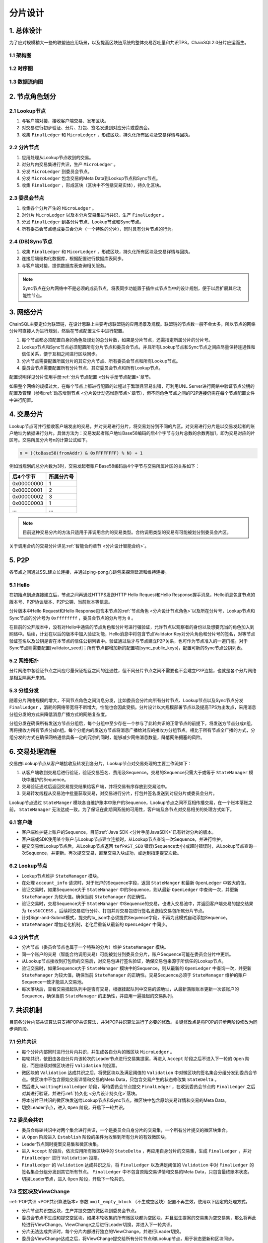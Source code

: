 .. _分片设计:

分片设计
############################

1. 总体设计
****************************

为了应对规模稍大一些的联盟链应用场景，以及提高区块链系统的整体交易吞吐量和共识TPS，ChainSQL2.0分片应运而生。

1.1 架构图
============================

.. image:: ../../images/ShardFramework.png
        :width: 600px
        :alt: Framework
        :align: center

1.2 时序图
============================

.. image:: ../../images/ShardSequence.png
        :width: 600px
        :alt: Sequence
        :align: center

1.3 数据流向图
============================

.. image:: ../../images/ShardDataflow.png
        :width: 700px
        :alt: Dataflow
        :align: center

.. _分片设计节点角色:

2. 节点角色划分
****************************

2.1 Lookup节点
============================

1. 与客户端对接，接收客户端交易、发布区块。
2. 对交易进行初步验证、分片、打包、签名发送到对应分片或委员会。
3. 收集 ``FinalLedger`` 和 ``MicroLedger`` ，形成区块，持久化所有区块及交易详情与回执。

2.2 分片节点
============================

1. 应用处理从Lookup节点收到的交易。
2. 对分片内交易集进行共识，生产 ``MicroLedger`` 。
3. 分发 ``MicroLedger`` 到委员会节点。
4. 分发 ``MicroLedger`` 包含交易的Meta Data到Lookup节点和Sync节点。
5. 收集 ``FinalLedger`` ，形成区块（区块中不包括交易实体），持久化区块。

2.3 委员会节点
============================

1. 收集各个分片产生的 ``MicroLedger`` 。
2. 对分片 ``MicroLedger`` 以及本分片交易集进行共识，生产 ``FinalLedger`` 。
3. 分发 ``FinalLedger`` 到各分片节点、Lookup节点和Sync节点。
4. 所有委员会节点组成委员会分片（一个特殊的分片），同时具有分片节点的行为。

2.4 (DB)Sync节点
============================

1. 收集 ``FinalLedger`` 和 ``MicorLedger`` ，形成区块，持久化所有区块及交易详情与回执。
2. 连接后端结构化数据库，根据配置进行数据库表同步。
3. 与客户端对接，提供数据库表查询相关服务。

.. note::

    Sync节点在分片网络中不是必须的成员节点，将表同步功能置于插件式节点当中的设计规划，便于以后扩展其它功能性节点。

3. 网络分片
****************************

ChainSQL主要定位为联盟链，在设计思路上主要考虑联盟链的应用场景及规模。联盟链的节点数一般不会太多，所以节点的网络分片可直接人为进行规划，然后在节点配置文件中进行配置。

1. 每个节点都必须配置自身的角色及规划的总分片数，如果是分片节点，还需指定所属分片的分片号。
2. Lookup节点和Sync节点必须配置所有分片节点和委员会节点。并且所有Lookup节点和Sync节点之间应尽量保持连通性和信任关系，便于互相之间进行区块同步。
3. 分片节点需要配置所属分片的其它分片节点、所有委员会节点和所有Lookup节点。
4. 委员会节点需要配置所有分片节点、其它委员会节点和所有Lookup节点。

配置说明详见分片使用手册\ :ref:`分片节点配置 <分片手册节点配置>`\ 章节。

如果整个网络的规模过大，在每个节点上都进行配置的过程过于繁琐且容易出错，可利用UNL Server进行网络中验证节点公钥的配置及管理（参看\ :ref:`动态增删节点 <分片设计动态增删节点>`\ 章节），但不同角色节点之间的P2P连接仍需在每个节点配置文件中进行配置。

.. _分片设计交易分片:

4. 交易分片
****************************

Lookup节点可并行接收客户端发出的交易，并对交易进行分片，将交易划分到不同的片区。对交易进行分片是以交易发起者的账户地址为依据进行分片。具体方法为：交易发起者账户地址Base58编码的后4个字节与分片总数的余数再加1，即为交易对应的片区号。交易所属分片号n的计算公式如下。

.. code-block:: console

    n = ((toBase58(fromAddr) & 0xFFFFFFFF) % N) + 1


例如当规划的总分片数为3时，交易发起者账户Base58编码后4个字节与交易所属片区的关系如下：

============  =============
后4个字节      所属分片号
============  =============
0x00000000      1 
0x00000001      2
0x00000002      3
0x00000003      1
...             ...
============  =============

.. note::

    目前这种交易分片的方法只适用于非调用合约的交易类型。合约调用类型的交易有可能被划分到委员会片区。

关于调用合约的交易分片详见\ :ref:`智能合约章节 <分片设计智能合约>`\ 。

5. P2P
****************************

各节点之间通过SSL建立长连接，并通过ping-pong心跳包来探测延迟和维持连接。

5.1 Hello
============================

在初始点到点连接建立后，节点之间再通过HTTPS发送HTTP Hello Request和Hello Response握手消息，Hello消息包含节点的版本号、P2P协议版本、P2P公钥、当前账本等信息。

分片版本中Hello Request和Hello Response包含本节点的\ :ref:`节点角色 <分片设计节点角色>`\ 以及所在分片号，Lookup节点和Sync节点的分片号为 ``0xffffffff`` ，委员会节点的分片号为 ``0`` 。

在目前的公开版本中，没有对Hello中通告的节点角色和分片号进行强验证，允许节点以观察者的身份以及想要充当的角色加入到网络中。后续，计划在以后的版本中加入验证功能，Hello消息中将包含节点Validator Key对分片角色和分片号的签名，对等节点验证签名以及公钥是否在本节点的信任公钥列表中。验证通过后才与节点建立P2P关系，也可作为节点准入的一道门槛。对于Sync节点则需要配置[validator_seed]；所有节点都增加新的配置项[sync_public_keys]，配置可新的Sync节点公钥列表。

5.2 网络拓扑
============================

分片网络中各验证节点之间应尽量保证相互之间的连通性，但不同分片节点之间不需要也不会建立P2P连接，也就是各个分片网络是相互隔离开来的。

.. image:: ../../images/ShardTopology.png
        :width: 600px
        :alt: Topology
        :align: center

5.3 分组分发
============================

随着分片网络规模的增大，不同节点角色之间消息分发，比如委员会分片向所有分片节点、Lookup节点以及Sync节点分发 ``FinalLedger`` ，消耗的网络带宽将不断增大，性能也会因此受损。分片设计以大规模部署节点以及提高TPS为出发点，采用消息分组分发的方式来降低消息广播方式的网络复杂度。

.. image:: ../../images/ShardGroupDistribution.png
        :width: 600px
        :alt: GroupDistribution
        :align: center

分组分发在确保所有发送方节点分组后，每个分组中至少存在一个参与了此轮共识的正常节点的前提下，将发送方节点分成n组，再将接收方所有节点分成n组。每个分组内的发送方节点将消息广播给对应的接收方分组节点。相比于所有节点全广播的方式，分组分发的方式在确保网络通信具备一定的冗余的同时，能够减少网络消息数量，降低网络拥塞的风险。

6. 交易处理流程
****************************

交易由Lookup节点从客户端接收及转发到各分片，Lookup节点对交易处理的主要工作流如下：

1. 从客户端收到交易后进行验证，验证交易签名、费用及Sequence。交易的Sequence只需大于或等于 ``StateManager`` 模块中维护的Sequence。
2. 交易验证通过后返回交易提交结果给客户端，并将交易有序存放到交易池中。
3. 交易转发线程从交易池中批量获取交易，对交易进行分片，打包并签名发送到对应分片或委员会分片。

.. image:: ../../images/ShardTxProcessing.png
        :width: 600px
        :alt: TxProcessing
        :align: center
 
Lookup节点通过 ``StateManger`` 模块各自维护账本中账户的Sequence，Lookup节点之间不互相传播交易，在一个账本落账之前， ``StateManager`` 无法达成一致。为了保证在此期间系统的可用性，客户端及各节点对交易相关的处理方式如下。

6.1 客户端
============================

* 客户端维护链上账户的Sequence，目前\ :ref:`Java SDK <分片手册JavaSDK>`\ 已有针对分片的版本。
* 客户端或SDK使用某个账户与Lookup节点建立连接时，从Lookup节点查询一次Sequence，并进行维护。
* 提交交易给Lookup节点后，从Lookup节点返回 ``tefPAST_SEQ`` 错误(Sequence太小)或超时错误时，从Lookup节点查询一次Sequence，并更新。再次提交交易，直至交易入块成功，或达到指定提交次数。

6.2 Lookup节点
============================

* Lookup节点维护 ``StateManager`` 模块。
* 在处理 ``account_info`` 请求时，对于账户的Sequence字段，返回 ``StateManger`` 和最新 ``OpenLedger`` 中较大的值。
* 验证交易时，如果Sequence大于 ``StateManager`` 中的Sequence，则从最新 ``OpenLedger`` 中查询一次，并更新 ``StateManager`` 为较大值。确保当前 ``StateManager`` 的正确性。
* 验证交易时，交易Sequence大于 ``StateManager`` 中Sequence的交易，也进入交易池中，并返回客户端交易的提交结果为 ``tesSUCCESS`` 。后续将交易进行分片、打包并对交易包进行签名发送给交易包所属分片节点。
* 针对Sign-and-Submit模式，提交的tx_json中必须提供Sequence字段，不再为此模式自动添加Sequence。
* ``StateManager`` 增加老化机制，老化后重新从最新的 ``OpenLedger`` 中同步。

6.3 分片节点
============================

* 分片节点（委员会节点也属于一个特殊的分片）维护 ``StateManager`` 模块。
* 同一个账户的交易（智能合约调用交易）可能被划分到委员会分片，账户Sequence可能在委员会分片中更新。
* 从Lookup节点接收到打包后的交易后，对交易包进行签名验证，确保交易包来源于所信任的Lookup节点。
* 验证交易时，如果Sequence大于 ``StateManager`` 模块中的Sequence，则从最新的 ``OpenLedger`` 中查询一次，并更新 ``StateManager`` 为较大值，确保当前 ``StateManager`` 的正确性。交易Sequence必须于 ``StateManager`` 维护的账户Sequence一致才能进入交易池。
* 每次落块后，查看交易挂起队列中是否有交易，根据挂起队列中交易的源地址，从最新落账账本更新一次该账户的Sequence，确保当前 ``StateManager`` 的正确性，并应用一遍挂起的交易队列。

7. 共识机制
****************************

目前各分片内部共识算法只支持POP共识算法，并对POP共识算法进行了必要的修改。关键修改点是将POP的异步两阶段修改为同步两阶段。

7.1 分片共识
============================

* 每个分片内部同时进行分片内共识，并生成各自分片的微区块 ``MicroLedger`` 。
* 每轮共识，依旧由各自分片内该轮次的Leader节点进行交易集提案，再进入 ``Accept`` 阶段之后不进入下一轮的 ``Open`` 阶段，而是继续对微区块进行 ``Validation`` 的投票。
* 微区块的 ``Validation`` 达成共识之后，将微区块以及满足阈值的 ``Validation`` 中对微区块的签名集合分组分发到委员会节点。微区块中不包含原始交易详情和交易的Meta Data，只包含交易产生的状态修改集 ``StateDelta`` 。
* 然后进入 ``waitingFinalLedger`` 阶段，等待委员会节点提交 ``FinalLedger`` ，在收到委员会节点的 ``FinalLedger`` 之后对其进行验证，并进行\ :ref:`持久化 <分片设计持久化>`\ 落块。
* 将本分片已共识的微区块发送给Lookup节点和Sync节点，微区块中包含原始交易详情和交易的Meta Data。
* 切换Leader节点，进入 ``Open`` 阶段，开启下一轮共识。

.. image:: ../../images/ShardShardConsensus.png
        :width: 600px
        :alt: ShardConsensus
        :align: center

7.2 委员会共识
============================

* 委员会每轮共识中对两个集合进行共识，一个是委员会自身分片的交易集，一个所有分片提交的微区块集合。
* 从 ``Open`` 阶段进入 ``Establish`` 阶段的条件为收集到所有分片的有效微区块。
* Leader节点同时提案交易集和微区块集。
* 进入 ``Accept`` 阶段后，依次应用所有微区块中的 ``StateDelta`` ，再应用自身分片的交易集，生成 ``FinalLedger`` ，并对 ``FinalLedger`` 进行 ``Validation`` 投票。
* ``FinalLedger`` 的 ``Validation`` 达成共识之后，将 ``FinalLedger`` 以及满足阈值的 ``Validation`` 中对 ``FinalLedger`` 的签名集合分组分发到其它所有节点。 ``FinalLedger`` 中不包含原始交易详情和交易的Meta Data，只包含最终账本状态。
* 切换Leader节点，进入 ``Open`` 阶段，开启下一轮共识。

.. image:: ../../images/ShardCommitteeConsensus.png
        :width: 600px
        :alt: CommitteeConsensus
        :align: center

7.3 空区块及ViewChange
============================

:ref:`POP共识 <POP共识算法版本>`\ 参数 ``omit_empty_block`` （不生成空区块）配置不再生效，使用以下固定的处理方式。

* 分片节点共识空区块，生产并提交空的微区块到委员会节点。
* 委员会节点不生成和提交空区块，如果本轮收集的所有微区块都为空区块，并且滋生提案的交易集为空交易集，那么将再此轮进行ViewChange。ViewChange之后进行Leader切换，并进入下一轮共识。
* 分片无法达成共识时，每个分片内部进行独立的ViewChange，并进行Leader切换。
* 委员会ViewChange达成之后，将ViewChange提交给所有分片节点和Lookup节点，用于状态更新和区块同步。

.. note::

    整体共识过程中，最终是不会有空区块产生的。

.. _分片设计智能合约:

8. 智能合约
****************************

智能合约在ChainSQL的账户模型中有自己的账户地址，同时具备普通账户的属性和合约自身的内部存储。智能合约的内部存储用KV来记录，不同的智能合约，其内部存储的差异巨大。KV值要建立差异关系，非常的复杂，不利于 ``StateDelta`` 的计算和合并处理。ChainSQL智能合约交易类型分为创建智能合约和调用智能合约，目前的分片模型不利于对调用同一个智能合约的交易进行分片并行处理。所以调用同一个智能合约的交易在一个整体共识轮次中应同时只在一个分片中处理，需要避免并行处理。

:ref:`交易分片 <分片设计交易分片>`\ 后，根据该交易影响的所有账户的地址是否都属于同一个分片，可以将交易从逻辑上分为片内交易和片间交易。片内交易，即该交易影响的所有账户的地址都属于同一个分片；片间交易，即该交易影响的所有账户的地址至少属于2个分片。

8.1 智能合约交易分片
============================

1. 创建智能合约的交易与其它普通交易的分片方案一致。
2. 调用智能合约的交易属于片内交易时，交易划分到交易发起者所在分片，也即智能合约账户所在分片。
3. 调用智能合约的交易属于片间交易时，交易划分到委员会分片。

8.2 委员会智能合约交易处理
============================

1. 委员会对 ``FinalLedger`` 的共识在所有分片都提交了微区块之后开启。开启之后，先应用所有微区块，在合并后的账本状态基础上再应用委员会分片上的智能合约交易。
2. 同时委员会作为一个特殊分片，也共识并提交微区块、交易实体、交易Meta Data到Lookup节点和Sync节点。

8.3合约嵌套调用
============================

1. 被分发到普通分片中的合约交易，可能出现调用另一个合约的情况，即合约的嵌套调用。
2. 如果被调合约与源合约在一个分片中，分片能够正确处理。
3. 如果被调合约与源合约不在一个分片中，将引起同一个合约的交易在不同分片中同时被处理，这时候合约状态将出现不确定性。
4. 为避免上述的不确定性发生，分片在处理这种交易时，返回错误码 ``tefCONTRACT_DIFF_SHARD`` ，并进行回滚处理。
5. 合约交易体中可增加布尔类型字段 ``Priority`` （参考分片使用手册\ :ref:`客户端 <分片手册客户端>`\ 章节），Lookup节点将此交易划分到委员会分片。

.. _分片设计持久化:

9. 持久化
****************************

1. 分片节点和委员会节点不存储原始交易详情与交易Meta Data。索引数据库SQLite和KV数据库（NuDB或RocksDB）均不存储。
2. Lookup节点和Sync节点存储原始交易详细与Meta Data。只在KV数据库（NuDB或RocksDB）中存储，索引数据库SQLite中不再存储 ``TxRaw`` 与 ``TxMeta`` ，只存储交易索引相关数据。
3. 客户端通过Lookup节点查询历史交易时，Lookup节点先从索引数据库SQLite中查询到交易的索引信息，再通过历史账本获取到原始交易详情以及交易的Meta Data，返回给客户端。

.. _分片设计动态增删节点:

10. 动态增删节点
****************************

ChainSQL分片节点可通过本地配置文件配置整个分片网络中各种角色的信任验证节点公钥列表，同时也可通过远端站点配置各种角色验证节点公钥列表。本地配置文件中配置的验证节点无法热修改，需修改配置后重启；远程站点上配置的信任节点可热修改，无需重启节点。

两种方式可配合使用，本地配置文件上配置的验证节点和远程站点上配置的验证节点可重复，修改远程站点上的配置不会影响本地已经配置的验证节点配置。

| 关于ChainSQL分片的节点配置可参考分片使用手册\ :ref:`节点配置 <分片手册节点配置>`\ 章节。
| 关于远端站点的配置及使用可参考分片使用手册\ :ref:`UNL Server <分片手册UNLServer>`\ 章节。

目前，有两种方式来对已有的分片网络规模进行扩展或裁剪。

**第一种方式为变更节点配置文件。**

通过变更节点配置文件中验证节点公钥列表相关的配置项来达成整个网络中验证节点加入和退出的要求。首先，对分片网络中已有节点的配置文件进行统一的修改，然后在保证整个网络可用性的同时，依次重启网络中的所有节点。最后启动新节点或停止被移除的节点。

由于分片网络中，一般节点数都比较多，这种处理方式相当比较繁琐。

**第二种方式为使用UNL Server。**

这种方式需要分片网络中所有节点都事先配置好了UNL Server。采用这种方式就不需要再修改节点的配置文件并重启节点了。只需要增、删或修改UNL Server中的信任节点公钥列表及节点角色。节点从UNL Server同步到网络规模的变更后，分片网络规模的扩展和裁剪就完成了。

11.  分片性能
****************************

ChainSQL分片在对节点进行网络分片的基础上再对交易进行分片并行共识，极大的提高了区块链网络的性能。

11.1 性能提升关键点
============================

1. 分片网络可通过多个Lookup节点接收交易，增加交易吞吐量。
2. 各分片节点都只接收本分片的交易，不需要同步所有交易，减少了交易同步时间。
3. 各分片节点只验证/执行本分片内的交易，且只执行一次，减少了交易执行时间。
4. 分片内交易执行结果是状态的变更，各分片对状态变更 ``StateDelta`` 进行共识并提交。
5. 委员会节点不需执行普通分片内的交易，只汇总交易哈希集合与 ``StateDelta`` ，然后进行区块共识。共识达成之后，下发到所有节点，落块时不需再应用交易，快速改变链的状态。

11.2 分片性能总结
============================

1. 通过测试执⾏不同分⽚数网络规模的交易共识⽤例，得出交易共识TPS随着分⽚总数的增加而增加。
2. 当客户端交易发送TPS⾜够时，交易共识TPS至少可达30000/s。
3. 通过测试单笔数据库插入交易和多笔数据库插入交易发现，分⽚数的增加不会对交数据库⼊库性能造成影响。单笔交易的生命周期（从发送到⼊库完成）平均在1-2s左右。